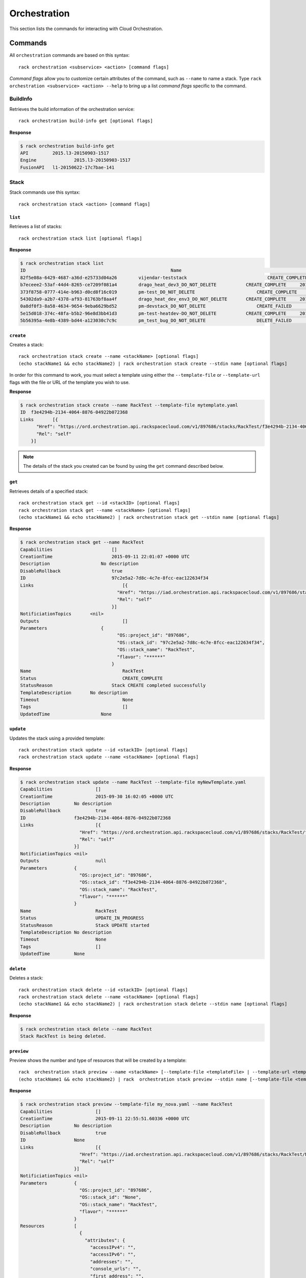 .. _orchestration:

=======
Orchestration
=======

This section lists the commands for interacting with Cloud Orchestration.

Commands
--------

All ``orchestration`` commands are based on this syntax::

   rack orchestration <subservice> <action> [command flags]

*Command flags* allow you to customize certain attributes of the command,
such as ``--name`` to name a stack. Type ``rack orchestration <subservice> <action> --help``
to bring up a list *command flags* specific to the command.

**BuildInfo**
~~~~~~~~~~~~

Retrieves the build information of the orchestration service::

    rack orchestration build-info get [optional flags]
**Response**

.. code::

    $ rack orchestration build-info get
    API		2015.l3-20150903-1517
    Engine		2015.l3-20150903-1517
    FusionAPI	l1-20150622-17c7bae-141

**Stack**
~~~~~~~~~~~~

Stack commands use this syntax::

    rack orchestration stack <action> [command flags]

``list``
^^^^^^^^
Retrieves a list of stacks::

    rack orchestration stack list [optional flags]

**Response**

.. code::

    $ rack orchestration stack list
    ID					                    Name					            Status		        CreationTime
    82f5e08a-6429-4687-a36d-e25733d04a26	vijendar-teststack			        CREATE_COMPLETE	    2015-09-11 16:32:33 +0000 UTC
    b7eceee2-53af-44d4-8265-ce7209f081a4	drago_heat_dev3_DO_NOT_DELETE		CREATE_COMPLETE	    2015-08-31 06:38:13 +0000 UTC
    373f8758-0777-414e-b963-d0cd8f16c019	pm-test_DO_NOT_DELETE			    CREATE_COMPLETE	    2015-08-26 18:27:59 +0000 UTC
    54302da9-a2b7-4378-af93-81763bf8aa4f	drago_heat_dev_env3_DO_NOT_DELETE	CREATE_COMPLETE	    2015-08-25 18:01:56 +0000 UTC
    0a8df0f3-8a58-4634-9654-9eba6629bd52	pm-devstack_DO_NOT_DELETE		    CREATE_FAILED	    2015-08-21 06:57:33 +0000 UTC
    5e15d018-374c-48fa-b5b2-96e8d3bb41d3	pm-test-heatdev-DO_NOT_DELETE		CREATE_COMPLETE     2015-08-17 13:58:39 +0000 UTC
    5b56395a-4e8b-4389-bd44-a123030c7c9c	pm_test_bug_DO_NOT_DELETE		    DELETE_FAILED	    2015-07-24 14:38:00 +0000 UTC

``create``
^^^^^^^^^^
Creates a stack::

    rack orchestration stack create --name <stackName> [optional flags]
    (echo stackName1 && echo stackName2) | rack orchestration stack create --stdin name [optional flags]

In order for this command to work, you must select a template using either the
``--template-file`` or ``--template-url`` flags with the file or URL of the template you wish to use.

**Response**

.. code::

    $ rack orchestration stack create --name RackTest --template-file mytemplate.yaml
    ID	f3e4294b-2134-4064-8876-04922b072368
    Links	[{
    	  "Href": "https://ord.orchestration.api.rackspacecloud.com/v1/897686/stacks/RackTest/f3e4294b-2134-4064-8876-04922b072368",
    	  "Rel": "self"
    	}]

.. note::

    The details of the stack you created can be found by using the ``get``
    command described below.

``get``
^^^^^^^
Retrieves details of a specified stack::

    rack orchestration stack get --id <stackID> [optional flags]
    rack orchestration stack get --name <stackName> [optional flags]
    (echo stackName1 && echo stackName2) | rack orchestration stack get --stdin name [optional flags]

**Response**

.. code::

    $ rack orchestration stack get --name RackTest
    Capabilities		      []
    CreationTime		      2015-09-11 22:01:07 +0000 UTC
    Description		          No description
    DisableRollback		      true
    ID			              97c2e5a2-7d8c-4c7e-8fcc-eac122634f34
    Links			          [{
    			                "Href": "https://iad.orchestration.api.rackspacecloud.com/v1/897686/stacks/RackTest/97c2e5a2-7d8c-4c7e-8fcc-eac122634f34",
    			                "Rel": "self"
    			              }]
    NotificiationTopics	      <nil>
    Outputs			          []
    Parameters		          {
    			                "OS::project_id": "897686",
    			                "OS::stack_id": "97c2e5a2-7d8c-4c7e-8fcc-eac122634f34",
    			                "OS::stack_name": "RackTest",
    			                "flavor": "******"
    			              }
    Name			          RackTest
    Status			          CREATE_COMPLETE
    StatusReason		      Stack CREATE completed successfully
    TemplateDescription	      No description
    Timeout			          None
    Tags			          []
    UpdatedTime		          None

``update``
^^^^^^^^^^
Updates the stack using a provided template::

    rack orchestration stack update --id <stackID> [optional flags]
    rack orchestration stack update --name <stackName> [optional flags]


**Response**

.. code::

    $ rack orchestration stack update --name RackTest --template-file myNewTemplate.yaml
    Capabilities		[]
    CreationTime		2015-09-30 16:02:05 +0000 UTC
    Description		No description
    DisableRollback		true
    ID			f3e4294b-2134-4064-8876-04922b072368
    Links			[{
    			  "Href": "https://ord.orchestration.api.rackspacecloud.com/v1/897686/stacks/RackTest/f3e4294b-2134-4064-8876-04922b072368",
    			  "Rel": "self"
    			}]
    NotificiationTopics	<nil>
    Outputs			null
    Parameters		{
    			  "OS::project_id": "897686",
    			  "OS::stack_id": "f3e4294b-2134-4064-8876-04922b072368",
    			  "OS::stack_name": "RackTest",
    			  "flavor": "******"
    			}
    Name			RackTest
    Status			UPDATE_IN_PROGRESS
    StatusReason		Stack UPDATE started
    TemplateDescription	No description
    Timeout			None
    Tags			[]
    UpdatedTime		None

``delete``
^^^^^^^^^^
Deletes a stack::

    rack orchestration stack delete --id <stackID> [optional flags]
    rack orchestration stack delete --name <stackName> [optional flags]
    (echo stackName1 && echo stackName2) | rack orchestration stack delete --stdin name [optional flags]

**Response**

.. code::

    $ rack orchestration stack delete --name RackTest
    Stack RackTest is being deleted.

``preview``
^^^^^^^^^^
Preview shows the number and type of resources that will be created by a template::

    rack  orchestration stack preview --name <stackName> [--template-file <templateFile> | --template-url <templateURL>] [optional flags]
    (echo stackName1 && echo stackName2) | rack  orchestration stack preview --stdin name [--template-file <templateFile> | --template-url <templateURL>] [optional flags]

**Response**

.. code::

    $ rack orchestration stack preview --template-file my_nova.yaml --name RackTest
    Capabilities		[]
    CreationTime		2015-09-11 22:55:51.60336 +0000 UTC
    Description		No description
    DisableRollback		true
    ID			None
    Links			[{
    			  "Href": "https://iad.orchestration.api.rackspacecloud.com/v1/897686/stacks/RackTest/None",
    			  "Rel": "self"
    			}]
    NotificiationTopics	<nil>
    Parameters		{
    			  "OS::project_id": "897686",
    			  "OS::stack_id": "None",
    			  "OS::stack_name": "RackTest",
    			  "flavor": "******"
    			}
    Resources		[
    			  {
    			    "attributes": {
    			      "accessIPv4": "",
    			      "accessIPv6": "",
    			      "addresses": "",
    			      "console_urls": "",
    			      "first_address": "",
    			      "instance_name": "",
    			      "name": "test-server-2",
    			      "networks": ""
    			    },
    			    "creation_time": null,
    			    "description": "",
    			    "metadata": {},
    			    "physical_resource_id": "",
    			    "properties": {
    			      "admin_pass": null,
    			      "admin_user": null,
    			      "availability_zone": null,
    			      "block_device_mapping": null,
    			      "block_device_mapping_v2": null,
    			      "config_drive": null,
    			      "diskConfig": null,
    			      "flavor": "2 GB General Purpose v1",
    			      "flavor_update_policy": "RESIZE",
    			      "image": "Debian 7 (Wheezy) (PVHVM)",
    			      "image_update_policy": "REBUILD",
    			      "key_name": null,
    			      "metadata": null,
    			      "name": "test-server-2",
    			      "networks": null,
    			      "personality": {},
    			      "reservation_id": null,
    			      "scheduler_hints": null,
    			      "security_groups": [],
    			      "software_config_transport": "POLL_TEMP_URL",
    			      "user_data": "",
    			      "user_data_format": "RAW"
    			    },
    			    "required_by": [],
    			    "resource_action": "INIT",
    			    "resource_identity": {
    			      "path": "/resources/test_server",
    			      "stack_id": "None",
    			      "stack_name": "RackTest",
    			      "tenant": "897686"
    			    },
    			    "resource_name": "test_server",
    			    "resource_status": "COMPLETE",
    			    "resource_status_reason": "",
    			    "resource_type": "OS::Nova::Server",
    			    "stack_identity": {
    			      "path": "",
    			      "stack_id": "None",
    			      "stack_name": "RackTest",
    			      "tenant": "897686"
    			    },
    			    "stack_name": "RackTest",
    			    "updated_time": null
    			  }
    			]
    Name			RackTest
    TemplateDescription	No description
    Timeout			None
    UpdatedTime		None

``abandon``
^^^^^^^^^^^
Abandons the stack. This will delete the record of the stack from orchestration, but
will not delete any of the underlying resources::

    rack orchestration stack abandon --id <stackID> [optional flags]
    rack orchestration stack abandon --name <stackName> [optional flags]

To obtain a JSON representation of the abandoned stack, use the ``--output json``
flag. When stored in a file, this can be used in the ``adopt`` command to
create a new stack with the resources of the abandoned stack.

**Response**

.. code::

    $ rack orchestration stack abandon --name RackTest
    Status			COMPLETE
    Name			RackTest
    Template		{
    			  "heat_template_version": "2014-10-16",
    			  "parameters": {
    			    "flavor": {
    			      "default": 4353,
    			      "description": "Flavor for the server to be created",
    			      "hidden": true,
    			      "type": "string"
    			    }
    			  },
    			  "resources": {
    			    "test_server": {
    			      "properties": {
    			        "flavor": "2 GB General Purpose v1",
    			        "image": "Debian 7 (Wheezy) (PVHVM)",
    			        "name": "test-server-2"
    			      },
    			      "type": "OS::Nova::Server"
    			    }
    			  }
    			}
    Action			CREATE
    ID			2c4f91a6-228a-40f8-a842-d20bef420ad0
    Resources		{
    			  "test_server": {
    			    "action": "CREATE",
    			    "metadata": {},
    			    "name": "test_server",
    			    "resource_data": {},
    			    "resource_id": "69c99fc6-a856-4e37-ac28-9e19de6cb674",
    			    "status": "COMPLETE",
    			    "type": "OS::Nova::Server"
    			  }
    			}
    Files			{}
    StackUserProjectID	897686
    ProjectID		897686
    Environment		{
    			  "encrypted_param_names": [],
    			  "parameter_defaults": {},
    			  "parameters": {},
    			  "resource_registry": {
    			    "resources": {}
    			  }
    			}

``adopt``
^^^^^^^^^^
Creates a stack without creating any resources; existing resources are used
instead::

    rack orchestration stack adopt --name stackName --adopt-file adoptFile [optional flags]

This command is usually used to create a stack using the resources of an
abandoned stack. The JSON output representation of the abandoned stack can be
used as the contents of the ``adoptFile`` to direct orchestration to use the
resources of the abandoned stack in the creation of the adopted stack.

**Response**

.. code::

    $ rack orchestration stack adopt --name RackTest --adopt-file abandon.yaml
    ID	9eb78f92-f5fc-4718-b0e5-7080ca0b7bf0
    Links	[{
    	  "Href": "https://ord.orchestration.api.rackspacecloud.com/v1/897686/stacks/RackTest2/9eb78f92-f5fc-4718-b0e5-7080ca0b7bf0",
    	  "Rel": "self"
    	}]

``list-events``
^^^^^^^^
Retrieves events for a specified stack::

    rack orchestration stack list-events --name <stackName> [optional flags]
    rack orchestration stack list-events --id <stackID> [optional flags]
    (echo stackName1 && echo stackName2) | rack orchestration stack list-events --stdin name [optional flags]

**Response**

.. code::

    $ rack orchestration stack list-events --stack-name RackTest --resource test_server
    ResourceName	Time				ResourceStatusReason	ResourceStatus		PhysicalResourceID			ID
    test_server	2015-09-13 04:20:24 +0000 UTC	state changed		ADOPT_COMPLETE		f075a7c1-28ef-4699-9046-383098134902	dcfe8ad3-150f-4cbe-9993-2d82793753b7
    test_server	2015-09-13 04:20:24 +0000 UTC	state changed		ADOPT_IN_PROGRESS						e78533e1-c8e0-4eca-8734-b193b6d32e06


**Resource**
~~~~~~~~~~~~

Resource commands use this syntax::

    rack orchestration resource <action> [command flags]

``list``
^^^^^^^^
Retrieves a list of resources for a given stack::

    rack orchestration resource list --stack-name <stackName> [optional flags]
    rack orchestration resource list --stack-id <stackID> [optional flags]
    (echo stackName1 && echo stackName2)  | rack orchestration resource list --stdin stack-name [optional flags]

**Response**

.. code::

    $ rack orchestration resource list --stack-name RackTest
    Name		PhysicalID				                Type			    Status		               UpdatedTime
    test_server	f075a7c1-28ef-4699-9046-383098134902	OS::Nova::Server	CREATE_COMPLETE	2015-09-12 16:37:49 +0000 UTC


``get``
^^^^^^^
Retrieves details of a specified resource in a stack::

    rack orchestration resource get --stack-id <stackID> --name <resourceName> [optional flags]
    rack orchestration resource get --stack-name <stackName> --name <resourceName> [optional flags]

**Response**

.. code::

    $ rack orchestration resource get --stack-name RackTest --name test_server
    Name		test_server
    PhysicalID	f075a7c1-28ef-4699-9046-383098134902
    Type		OS::Nova::Server
    Status		ADOPT_COMPLETE
    UpdatedTime	2015-09-13 04:20:24 +0000 UTC
    Links		[{
    		  "Href": "https://iad.orchestration.api.rackspacecloud.com/v1/897686/stacks/RackTest/52f8681a-4d5b-46ef-b643-6e945ae85d16/resources/test_server",
    		  "Rel": "self"
    		} {
    		  "Href": "https://iad.orchestration.api.rackspacecloud.com/v1/897686/stacks/RackTest/52f8681a-4d5b-46ef-b643-6e945ae85d16",
    		  "Rel": "stack"
    		}]
    Attributes	{
    		  "OS-DCF:diskConfig": "MANUAL",
    		  "OS-EXT-STS:power_state": 1,
    		  "OS-EXT-STS:task_state": null,
    		  "OS-EXT-STS:vm_state": "active",
    		  "RAX-PUBLIC-IP-ZONE-ID:publicIPZoneId": "4eefdfdcc0c65b6459cb32da6041e307c8b3a7ba1f8f68aa2ed5a746",
    		  "accessIPv4": "104.239.165.61",
    		  "accessIPv6": "2001:4802:7805:101:be76:4eff:fe20:ded8",
    		  "addresses": {
    		    "private": [
    		      {
    		        "addr": "10.209.67.179",
    		        "version": 4
    		      }
    		    ],
    		    "public": [
    		      {
    		        "addr": "104.239.165.61",
    		        "version": 4
    		      },
    		      {
    		        "addr": "2001:4802:7805:101:be76:4eff:fe20:ded8",
    		        "version": 6
    		      }
    		    ]
    		  },
    		  "config_drive": "",
    		  "created": "2015-09-12T16:37:51Z",
    		  "flavor": {
    		    "id": "general1-2",
    		    "links": [
    		      {
    		        "href": "https://iad.servers.api.rackspacecloud.com/897686/flavors/general1-2",
    		        "rel": "bookmark"
    		      }
    		    ]
    		  },
    		  "hostId": "7a4a76cfba0997a0a60d4c57f4c1b8da08b65706a4eb7b66762136c6",
    		  "id": "f075a7c1-28ef-4699-9046-383098134902",
    		  "image": {
    		    "id": "c934d497-7b45-4764-ac63-5b67e1458a20",
    		    "links": [
    		      {
    		        "href": "https://iad.servers.api.rackspacecloud.com/897686/images/c934d497-7b45-4764-ac63-5b67e1458a20",
    		        "rel": "bookmark"
    		      }
    		    ]
    		  },
    		  "key_name": null,
    		  "links": [
    		    {
    		      "href": "https://iad.servers.api.rackspacecloud.com/v2/897686/servers/f075a7c1-28ef-4699-9046-383098134902",
    		      "rel": "self"
    		    },
    		    {
    		      "href": "https://iad.servers.api.rackspacecloud.com/897686/servers/f075a7c1-28ef-4699-9046-383098134902",
    		      "rel": "bookmark"
    		    }
    		  ],
    		  "metadata": {
    		    "rax_service_level_automation": "Complete"
    		  },
    		  "name": "test-server-2",
    		  "progress": 100,
    		  "status": "ACTIVE",
    		  "tenant_id": "897686",
    		  "updated": "2015-09-12T16:38:18Z",
    		  "user_id": "5c11b69d82cf4313b7a8b173b799a0ef"
    		}
    CreationTime	2015-09-13 04:20:24 +0000 UTC
    Description
    LogicalID	test_server

``get-schema``
^^^^^^^^^^
Shows the interface schema for a specified resource type::

    rack orchestration resource get-schema --type <resourceType> [optional flags]
    (echo resourceType1 && echo resourceType2) | rack orchestration resource get-schema --stdin type [optional flags]

This schema describes the properties that can be set on the resource, their
types, constraints, descriptions, and default values. Additionally, the
resource attributes and their descriptions are provided.

**Response**

.. code::

    $ rack orchestration resource get-schema --type OS::Heat::None
    Attributes	{
		  "show": {
		    "description": "Detailed information about resource.",
		    "type": "map"
		  }
		}
    Properties	{}
    ResourceType	OS::Heat::None
    SupportStatus	{
		  "message": null,
		  "previous_status": null,
		  "status": "SUPPORTED",
		  "version": "5.0.0"
		}

``get-template``
^^^^^^^^^^
Shows a template representation for specified resource type::

    rack orchestration resource get-template --type <resourceType> [optional flags]
    (echo resourceType1 && echo resourceType2) | rack orchestration resource get-template --stdin type [optional flags]

**Response**

.. code::

    $ rack orchestration resource get-template --type OS::Heat::None
    {
      "Description": "Initial template of NoneResource",
      "HeatTemplateFormatVersion": "2012-12-12",
      "Outputs": {
        "show": {
          "Description": "Detailed information about resource.",
          "Value": "{\"Fn::GetAtt\": [\"NoneResource\", \"show\"]}"
        }
      },
      "Parameters": {},
      "Resources": {
        "NoneResource": {
          "Properties": {},
          "Type": "OS::Heat::None"
        }
      }
    }

``list-types``
^^^^^^^^
Lists the supported template resource types::

    rack orchestration resource list-types [optional flags]

**Response**

.. code::

    $ rack orchestration resource list-types
    ResourceType
    AWS::CloudFormation::WaitCondition
    AWS::CloudFormation::WaitConditionHandle
    AWS::EC2::Instance
    AWS::ElasticLoadBalancing::LoadBalancer
    DockerInc::Docker::Container
    OS::Cinder::Volume
    OS::Cinder::VolumeAttachment
    OS::Heat::ChefSolo
    OS::Heat::CloudConfig
    OS::Heat::MultipartMime
    OS::Heat::None
    OS::Heat::RandomString
    OS::Heat::ResourceGroup
    OS::Heat::SoftwareConfig
    OS::Heat::SoftwareDeployment
    OS::Heat::SoftwareDeploymentGroup
    OS::Heat::SoftwareDeployments
    OS::Heat::Stack
    OS::Heat::SwiftSignal
    OS::Heat::SwiftSignalHandle
    OS::Neutron::Net
    OS::Neutron::Port
    OS::Neutron::SecurityGroup
    OS::Neutron::Subnet
    OS::Nova::KeyPair
    OS::Nova::Server
    OS::Swift::Container
    OS::Trove::Instance
    OS::Zaqar::Queue
    Rackspace::AutoScale::Group
    Rackspace::AutoScale::ScalingPolicy
    Rackspace::AutoScale::WebHook
    Rackspace::Cloud::BackupConfig
    Rackspace::Cloud::BigData
    Rackspace::Cloud::ChefSolo
    Rackspace::Cloud::CloudFilesCDN
    Rackspace::Cloud::DNS
    Rackspace::Cloud::LoadBalancer
    Rackspace::Cloud::Network
    Rackspace::Cloud::Server
    Rackspace::Cloud::WinServer
    Rackspace::CloudMonitoring::AgentToken
    Rackspace::CloudMonitoring::Alarm
    Rackspace::CloudMonitoring::Check
    Rackspace::CloudMonitoring::Entity
    Rackspace::CloudMonitoring::Notification
    Rackspace::CloudMonitoring::NotificationPlan
    Rackspace::CloudMonitoring::PlanNotifications
    Rackspace::Neutron::SecurityGroupAttachment
    Rackspace::RackConnect::PoolNode
    Rackspace::RackConnect::PublicIP

``list-events``
^^^^^^^^
Retrieves events for a specified stack resource::

    rack orchestration resource list-events --stack-name <stackName> --name <resourceName> [optional flags]
    rack orchestration resource list-events --stack-id <stackID> --name <resourceName> [optional flags]

**Response**

.. code::

    $ rack orchestration resource list-events --stack-name RackTest --resource-name test_server
    ResourceName	Time				ResourceStatusReason	ResourceStatus		PhysicalResourceID			ID
    test_server	2015-09-13 04:20:24 +0000 UTC	state changed		ADOPT_COMPLETE		f075a7c1-28ef-4699-9046-383098134902	dcfe8ad3-150f-4cbe-9993-2d82793753b7
    test_server	2015-09-13 04:20:24 +0000 UTC	state changed		ADOPT_IN_PROGRESS						e78533e1-c8e0-4eca-8734-b193b6d32e06


**Event**
~~~~~~~~~~~~

Event commands use this syntax::

    rack orchestration event <action> [command flags]

``get``
^^^^^^^^
Retrieves details for a specified event::

    rack orchestration event get --stack-name <stackName> --resource <resourceName> --id <eventID> [optional flags]
    rack orchestration event get --stack-id <stackID> --resource <resourceName> --id <eventID> [optional flags]

**Response**

.. code::

    $ rack orchestration event get --stack-name RackTest --resource test_server --id dcfe8ad3-150f-4cbe-9993-2d82793753b7
    ResourceName		test_server
    Time			2015-09-13 04:20:24 +0000 UTC
    ResourceStatusReason	state changed
    ResourceStatus		ADOPT_COMPLETE
    PhysicalResourceID	f075a7c1-28ef-4699-9046-383098134902
    ID			dcfe8ad3-150f-4cbe-9993-2d82793753b7
    ResourceProperties	{
    			  "admin_pass": null,
    			  "admin_user": null,
    			  "availability_zone": null,
    			  "block_device_mapping": null,
    			  "block_device_mapping_v2": null,
    			  "config_drive": null,
    			  "diskConfig": null,
    			  "flavor": "2 GB General Purpose v1",
    			  "flavor_update_policy": "RESIZE",
    			  "image": "Debian 7 (Wheezy) (PVHVM)",
    			  "image_update_policy": "REBUILD",
    			  "key_name": null,
    			  "metadata": null,
    			  "name": "test-server-2",
    			  "networks": null,
    			  "personality": {},
    			  "reservation_id": null,
    			  "scheduler_hints": null,
    			  "security_groups": [],
    			  "software_config_transport": "POLL_TEMP_URL",
    			  "user_data": "",
    			  "user_data_format": "RAW"
    			}


**Template**
~~~~~~~~~~~~

Template commands use this syntax::

    rack orchestration template <action> [command flags]

``validate``
^^^^^^^^
Validates a specified template::

    rack orchestration template validate --template <templateFile> [optional flags]
    rack orchestration template validate --template-url <templateURL> [optional flags]

**Response**

.. code::

    $ rack orchestration template validate --template-file my_template.yaml
    Description	No description
    Parameters	{
    		  "flavor": {
    		    "Default": 4353,
    		    "Description": "Flavor for the server to be created",
    		    "Label": "flavor",
    		    "NoEcho": "true",
    		    "Type": "String"
    		  }
    		}
    ParameterGroups	null

``get``
^^^^^^^
Retrieves template for a specified stack::

    rack orchestration template get --stack-id <stackID> [optional flags]
    rack orchestration template get --stack-name <stackName> [optional flags]
    (echo stackName1 && echo stackName2) | rack orchestration template get --stdin stack-name

**Response**

.. code::

    $ rack orchestration template get --stack-name RackTest
    {
      "heat_template_version": "2014-10-16",
      "parameters": {
        "flavor": {
          "default": 4353,
          "description": "Flavor for the server to be created",
          "hidden": true,
          "type": "string"
        }
      },
      "resources": {
        "test_server": {
          "properties": {
            "flavor": "2 GB General Purpose v1",
            "image": "Debian 7 (Wheezy) (PVHVM)",
            "name": "test-server-2"
          },
          "type": "OS::Nova::Server"
        }
      }
    }
